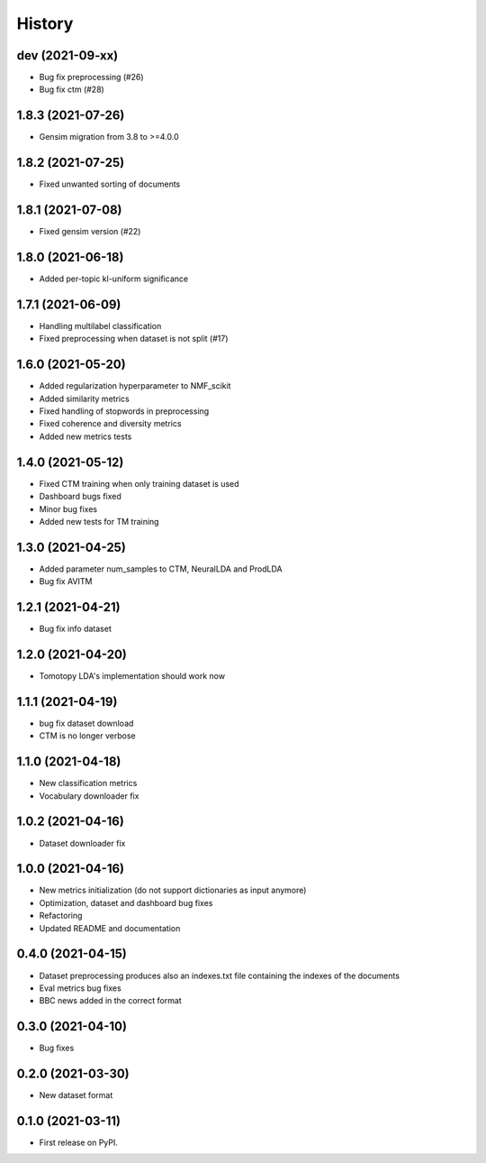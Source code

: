 =======
History
=======

dev (2021-09-xx)
------------------
* Bug fix preprocessing (#26)
* Bug fix ctm (#28)

1.8.3 (2021-07-26)
------------------
* Gensim migration from 3.8 to >=4.0.0

1.8.2 (2021-07-25)
------------------
* Fixed unwanted sorting of documents

1.8.1 (2021-07-08)
------------------
* Fixed gensim version (#22)

1.8.0 (2021-06-18)
------------------
* Added per-topic kl-uniform significance


1.7.1 (2021-06-09)
------------------
* Handling multilabel classification
* Fixed preprocessing when dataset is not split (#17)

1.6.0 (2021-05-20)
------------------
* Added regularization hyperparameter to NMF_scikit
* Added similarity metrics
* Fixed handling of stopwords in preprocessing
* Fixed coherence and diversity metrics
* Added new metrics tests

1.4.0 (2021-05-12)
------------------
* Fixed CTM training when only training dataset is used
* Dashboard bugs fixed
* Minor bug fixes
* Added new tests for TM training

1.3.0 (2021-04-25)
------------------
* Added parameter num_samples to CTM, NeuralLDA and ProdLDA
* Bug fix AVITM

1.2.1 (2021-04-21)
------------------
* Bug fix info dataset

1.2.0 (2021-04-20)
------------------
* Tomotopy LDA's implementation should work now

1.1.1 (2021-04-19)
------------------
* bug fix dataset download
* CTM is no longer verbose


1.1.0 (2021-04-18)
------------------
* New classification metrics
* Vocabulary downloader fix

1.0.2 (2021-04-16)
------------------
* Dataset downloader fix

1.0.0 (2021-04-16)
------------------
* New metrics initialization (do not support dictionaries as input anymore)
* Optimization, dataset and dashboard bug fixes
* Refactoring
* Updated README and documentation

0.4.0 (2021-04-15)
------------------
* Dataset preprocessing produces also an indexes.txt file containing the indexes of the documents
* Eval metrics bug fixes
* BBC news added in the correct format

0.3.0 (2021-04-10)
------------------
* Bug fixes

0.2.0 (2021-03-30)
------------------

* New dataset format


0.1.0 (2021-03-11)
------------------

* First release on PyPI.
